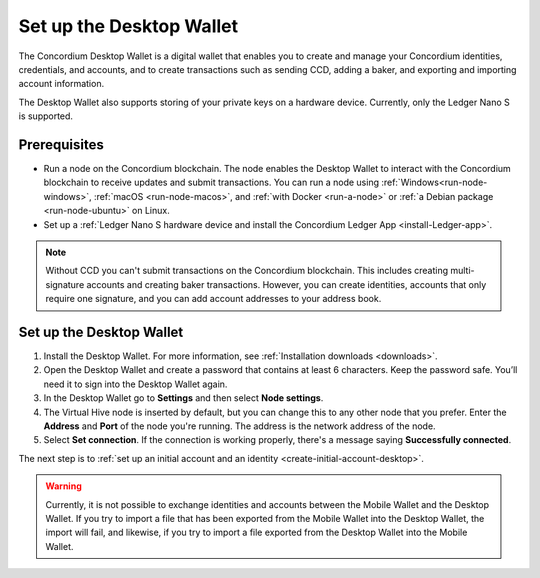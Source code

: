 .. _set-up-desktop:

=========================
Set up the Desktop Wallet
=========================

The Concordium Desktop Wallet is a digital wallet that enables you to create and manage your Concordium identities, credentials, and accounts, and to create transactions such as sending CCD, adding a baker, and exporting and importing account information.

The Desktop Wallet also supports storing of your private keys on a hardware device. Currently, only the Ledger Nano S is supported.

Prerequisites
=============

-  Run a node on the Concordium blockchain. The node enables the Desktop Wallet to interact with the Concordium blockchain to receive updates and submit transactions.  You can run a node using :ref:`Windows<run-node-windows>`, :ref:`macOS <run-node-macos>`, and :ref:`with Docker <run-a-node>` or :ref:`a Debian package <run-node-ubuntu>` on Linux.

-  Set up a :ref:`Ledger Nano S hardware device and install the Concordium Ledger App <install-Ledger-app>`.

.. Note::
    Without CCD you can't submit transactions on the Concordium blockchain. This includes creating multi-signature accounts and creating baker transactions. However, you can create identities, accounts that only require one signature, and you can add account addresses to your address book.

Set up the Desktop Wallet
=========================

#. Install the Desktop Wallet. For more information, see :ref:`Installation downloads <downloads>`.

#. Open the Desktop Wallet and create a password that contains at least 6 characters. Keep the password safe. You’ll need it to sign into the Desktop Wallet again.

#. In the Desktop Wallet go to **Settings** and then select **Node settings**.

#. The Virtual Hive node is inserted by default, but you can change this to any other node that you prefer. Enter the **Address** and **Port** of the node you're running. The address is the network address of the node.

#. Select **Set connection**. If the connection is working properly, there's a message saying **Successfully connected**.

The next step is to :ref:`set up an initial account and an identity <create-initial-account-desktop>`.

.. Warning::
    Currently, it is not possible to exchange identities and accounts between the Mobile Wallet and the Desktop Wallet. If you try to import a file that has been exported from the Mobile Wallet into the Desktop Wallet, the import will fail, and likewise, if you try to import a file exported from the Desktop Wallet into the Mobile Wallet.

